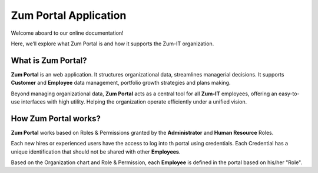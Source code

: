 Zum Portal Application 
====================

Welcome aboard to our online documentation!

Here, we’ll explore what Zum Portal is and how it supports the Zum-IT organization.

What is **Zum Portal**?
------------------

**Zum Portal** is an web application. It structures organizational data, streamlines managerial  decisions. It supports **Customer** and **Employee** data management, portfolio growth strategies and plans making.

Beyond managing organizational data, **Zum Portal** acts as a central tool for all **Zum-IT** employees, offering an easy-to-use interfaces with high utility. Helping the organization operate efficiently under a unified vision.

How **Zum Portal** works?
------------------

**Zum Portal** works based on Roles & Permissions granted by the **Administrator** and **Human Resource** Roles. 

Each new hires or experienced users have the access to log into th portal using credentials. Each Credential has a unique identification that should not be shared with other **Employees**.

Based on the Organization chart and Role & Permission, each **Employee** is defined in the portal based on his/her "Role".
